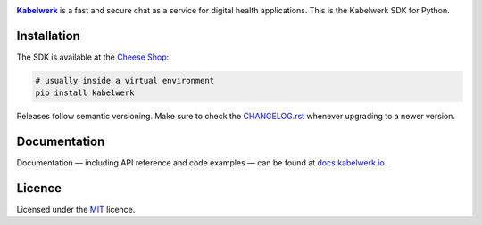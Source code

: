 |logo|_

|Kabelwerk|_ is a fast and secure chat as a service for digital health
applications. This is the Kabelwerk SDK for Python.


Installation
============

The SDK is available at the `Cheese Shop`_:

.. code:: sh

    # usually inside a virtual environment
    pip install kabelwerk

Releases follow semantic versioning. Make sure to check the `CHANGELOG.rst`_
whenever upgrading to a newer version.


Documentation
=============

Documentation — including API reference and code examples — can be found at
`docs.kabelwerk.io`_.


Licence
=======

Licensed under the `MIT`_ licence.


.. |logo| image:: https://kabelwerk.io/images/logo_256.png
.. _logo: https://kabelwerk.io

.. |Kabelwerk| replace:: **Kabelwerk**
.. _Kabelwerk: https://kabelwerk.io

.. _`Cheese Shop`: https://pypi.org/project/kabelwerk/
.. _`CHANGELOG.rst`: https://github.com/kabelwerk/sdk-python/blob/master/CHANGELOG.rst

.. _`docs.kabelwerk.io`: https://docs.kabelwerk.io/python/

.. _`MIT`: https://github.com/kabelwerk/sdk-python/blob/master/LICENSE
